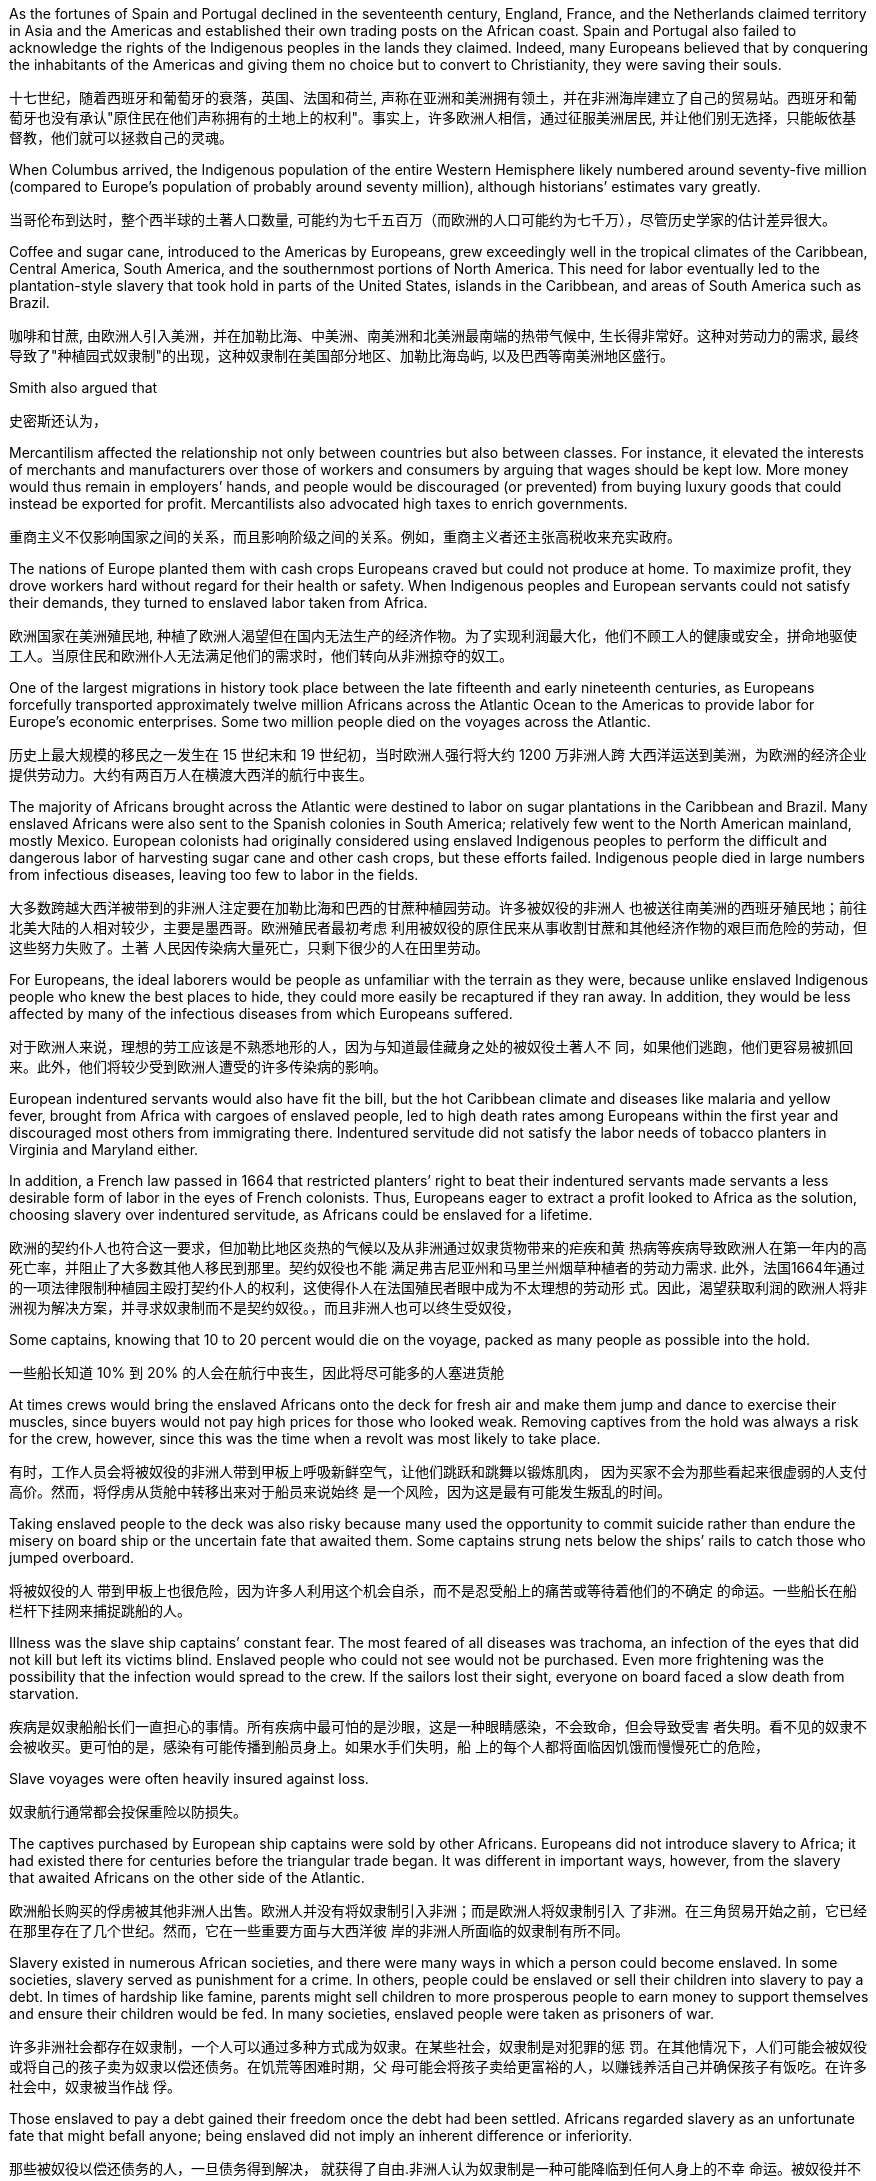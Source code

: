 









As the fortunes of Spain and Portugal declined in the seventeenth century, England, France, and the Netherlands claimed territory in Asia and the Americas and established their own trading posts on the African coast. Spain and Portugal also failed to acknowledge the rights of the Indigenous peoples in the lands they claimed. Indeed, many Europeans believed that by conquering the inhabitants of the Americas and giving them no choice but to convert to Christianity, they were saving their souls.



十七世纪，随着西班牙和葡萄牙的衰落，英国、法国和荷兰, 声称在亚洲和美洲拥有领土，并在非洲海岸建立了自己的贸易站。西班牙和葡萄牙也没有承认"原住民在他们声称拥有的土地上的权利"。事实上，许多欧洲人相信，通过征服美洲居民, 并让他们别无选择，只能皈依基督教，他们就可以拯救自己的灵魂。

When Columbus arrived, the Indigenous population of the entire Western Hemisphere likely numbered around seventy-five million (compared to Europe’s population of probably around seventy million), although historians’ estimates vary greatly.

当哥伦布到达时，整个西半球的土著人口数量, 可能约为七千五百万（而欧洲的人口可能约为七千万），尽管历史学家的估计差异很大。

Coffee and sugar cane, introduced to the Americas by Europeans, grew exceedingly well in the tropical climates of the Caribbean, Central America, South America, and the southernmost portions of North America. This need for labor eventually led to the plantation-style slavery that took hold in parts of the United States, islands in the Caribbean, and areas of South America such as Brazil.

咖啡和甘蔗, 由欧洲人引入美洲，并在加勒比海、中美洲、南美洲和北美洲最南端的热带气候中, 生长得非常好。这种对劳动力的需求, 最终导致了"种植园式奴隶制"的出现，这种奴隶制在美国部分地区、加勒比海岛屿, 以及巴西等南美洲地区盛行。







































Smith also argued that

史密斯还认为，





Mercantilism affected the relationship not only between countries but also between classes. For instance, it elevated the interests of merchants and manufacturers over those of workers and consumers by arguing that wages should be kept low. More money would thus remain in employers’ hands, and people would be discouraged (or prevented) from buying luxury goods that could instead be exported for profit. Mercantilists also advocated high taxes to enrich governments.

重商主义不仅影响国家之间的关系，而且影响阶级之间的关系。例如，重商主义者还主张高税收来充实政府。

The nations of Europe planted them with cash crops Europeans craved but could not produce at home. To maximize profit, they drove workers hard without regard for their health or safety. When Indigenous peoples and European servants could not satisfy their demands, they turned to enslaved labor taken from Africa.

欧洲国家在美洲殖民地, 种植了欧洲人渴望但在国内无法生产的经济作物。为了实现利润最大化，他们不顾工人的健康或安全，拼命地驱使工人。当原住民和欧洲仆人无法满足他们的需求时，他们转向从非洲掠夺的奴工。

One of the largest migrations in history took place between the late fifteenth and early nineteenth centuries, as Europeans forcefully transported approximately twelve million Africans across the Atlantic Ocean to the Americas to provide labor for Europe’s economic enterprises. Some two million people died on the voyages across the Atlantic.

历史上最大规模的移民之一发生在 15 世纪末和 19 世纪初，当时欧洲人强行将大约 1200 万非洲人跨 大西洋运送到美洲，为欧洲的经济企业提供劳动力。大约有两百万人在横渡大西洋的航行中丧生。

The majority of Africans brought across the Atlantic were destined to labor on sugar plantations in the Caribbean and Brazil. Many enslaved Africans were also sent to the Spanish colonies in South America; relatively few went to the North American mainland, mostly Mexico. European colonists had originally considered using enslaved Indigenous peoples to perform the difficult and dangerous labor of harvesting sugar cane and other cash crops, but these efforts failed. Indigenous people died in large numbers from infectious diseases, leaving too few to labor in the fields.

大多数跨越大西洋被带到的非洲人注定要在加勒比海和巴西的甘蔗种植园劳动。许多被奴役的非洲人 也被送往南美洲的西班牙殖民地；前往北美大陆的人相对较少，主要是墨西哥。欧洲殖民者最初考虑 利用被奴役的原住民来从事收割甘蔗和其他经济作物的艰巨而危险的劳动，但这些努力失败了。土著 人民因传染病大量死亡，只剩下很少的人在田里劳动。

For Europeans, the ideal laborers would be people as unfamiliar with the terrain as they were, because unlike enslaved Indigenous people who knew the best places to hide, they could more easily be recaptured if they ran away. In addition, they would be less affected by many of the infectious diseases from which Europeans suffered.

对于欧洲人来说，理想的劳工应该是不熟悉地形的人，因为与知道最佳藏身之处的被奴役土著人不 同，如果他们逃跑，他们更容易被抓回来。此外，他们将较少受到欧洲人遭受的许多传染病的影响。

European indentured servants would also have fit the bill, but the hot Caribbean climate and diseases like malaria and yellow fever, brought from Africa with cargoes of enslaved people, led to high death rates among Europeans within the first year and discouraged most others from immigrating there. Indentured servitude did not satisfy the labor needs of tobacco planters in Virginia and Maryland either.

In addition, a French law passed in 1664 that restricted planters’ right to beat their indentured servants made servants a less desirable form of labor in the eyes of French colonists. Thus, Europeans eager to extract a profit looked to Africa as the solution, choosing slavery over indentured servitude, as Africans could be enslaved for a lifetime.

欧洲的契约仆人也符合这一要求，但加勒比地区炎热的气候以及从非洲通过奴隶货物带来的疟疾和黄 热病等疾病导致欧洲人在第一年内的高死亡率，并阻止了大多数其他人移民到那里。契约奴役也不能 满足弗吉尼亚州和马里兰州烟草种植者的劳动力需求. 此外，法国1664年通过 的一项法律限制种植园主殴打契约仆人的权利，这使得仆人在法国殖民者眼中成为不太理想的劳动形 式。因此，渴望获取利润的欧洲人将非洲视为解决方案，并寻求奴隶制而不是契约奴役。，而且非洲人也可以终生受奴役，

Some captains, knowing that 10 to 20 percent would die on the voyage, packed as many people as possible into the hold.

一些船长知道 10% 到 20% 的人会在航行中丧生，因此将尽可能多的人塞进货舱

At times crews would bring the enslaved Africans onto the deck for fresh air and make them jump and dance to exercise their muscles, since buyers would not pay high prices for those who looked weak. Removing captives from the hold was always a risk for the crew, however, since this was the time when a revolt was most likely to take place.

有时，工作人员会将被奴役的非洲人带到甲板上呼吸新鲜空气，让他们跳跃和跳舞以锻炼肌肉， 因为买家不会为那些看起来很虚弱的人支付高价。然而，将俘虏从货舱中转移出来对于船员来说始终 是一个风险，因为这是最有可能发生叛乱的时间。

Taking enslaved people to the deck was also risky because many used the opportunity to commit suicide rather than endure the misery on board ship or the uncertain fate that awaited them. Some captains strung nets below the ships’ rails to catch those who jumped overboard.

将被奴役的人 带到甲板上也很危险，因为许多人利用这个机会自杀，而不是忍受船上的痛苦或等待着他们的不确定 的命运。一些船长在船栏杆下挂网来捕捉跳船的人。

Illness was the slave ship captains’ constant fear. The most feared of all diseases was trachoma, an infection of the eyes that did not kill but left its victims blind. Enslaved people who could not see would not be purchased. Even more frightening was the possibility that the infection would spread to the crew. If the sailors lost their sight, everyone on board faced a slow death from starvation.

疾病是奴隶船船长们一直担心的事情。所有疾病中最可怕的是沙眼，这是一种眼睛感染，不会致命，但会导致受害 者失明。看不见的奴隶不会被收买。更可怕的是，感染有可能传播到船员身上。如果水手们失明，船 上的每个人都将面临因饥饿而慢慢死亡的危险，

Slave voyages were often heavily insured against loss.

奴隶航行通常都会投保重险以防损失。

The captives purchased by European ship captains were sold by other Africans. Europeans did not introduce slavery to Africa; it had existed there for centuries before the triangular trade began. It was different in important ways, however, from the slavery that awaited Africans on the other side of the Atlantic.

欧洲船长购买的俘虏被其他非洲人出售。欧洲人并没有将奴隶制引入非洲；而是欧洲人将奴隶制引入 了非洲。在三角贸易开始之前，它已经在那里存在了几个世纪。然而，它在一些重要方面与大西洋彼 岸的非洲人所面临的奴隶制有所不同。

Slavery existed in numerous African societies, and there were many ways in which a person could become enslaved. In some societies, slavery served as punishment for a crime. In others, people could be enslaved or sell their children into slavery to pay a debt. In times of hardship like famine, parents might sell children to more prosperous people to earn money to support themselves and ensure their children would be fed. In many societies, enslaved people were taken as prisoners of war.

许多非洲社会都存在奴隶制，一个人可以通过多种方式成为奴隶。在某些社会，奴隶制是对犯罪的惩 罚。在其他情况下，人们可能会被奴役或将自己的孩子卖为奴隶以偿还债务。在饥荒等困难时期，父 母可能会将孩子卖给更富裕的人，以赚钱养活自己并确保孩子有饭吃。在许多社会中，奴隶被当作战 俘。

Those enslaved to pay a debt gained their freedom once the debt had been settled. Africans regarded slavery as an unfortunate fate that might befall anyone; being enslaved did not imply an inherent difference or inferiority.

那些被奴役以偿还债务的人，一旦债务得到解决， 就获得了自由.非洲人认为奴隶制是一种可能降临到任何人身上的不幸 命运。被奴役并不意味着固有的差异或自卑。

Slavery in the Americas was different. It was chattel slavery, in which one person is owned by another as a piece of property like an inanimate object. The enslaved had no status or legal rights as persons. They could be bought, sold, inherited, or given to another. They had no right to control their own bodies or their own labor, and they could be compelled to do whatever the slaveholder wished. Their status could be passed on to their children; in all the European colonies in the Americas, the child of an enslaved woman was born enslaved. Although chattel slavery also existed in Africa, this was the only form of slavery that existed in the Americas.

美洲的奴隶制则不同。这就是动产奴隶制，一个人像无生命的物体一样被另一个人拥有作为财产。被 奴役者没有作为人的地位或合法权利。它们可以被购买、出售、继承或赠予他人。他们无权控制自己 的身体或自己的劳动，他们可能被迫做奴隶主想做的任何事。他们的地位可以传给他们的孩子；在美 洲的所有欧洲殖民地，一名被奴役的妇女的孩子生下来就是奴隶。虽然非洲也存在动产奴隶制，但这 是美洲存在的唯一形式的奴隶制。

Slave traders commonly chained their captives together on the journey, and devices were sometimes fixed to captives’ necks so that if they managed to escape, they would die of thirst because they could not lower their heads into streams to drink. Once they reached the coast, the traders stripped them naked and shaved their heads to keep them free of lice. The traders then greased their bodies with palm oil to make them look fit and healthy when buyers came.

奴 隶贩子通常在旅途中将他们的俘虏锁在一起，有时还会在俘虏的脖子上固定一些装置，这样如果他们 成功逃脱，他们就会渴死，因为他们无法低头入溪喝水。当他们到达海岸时，商人们就把他们脱光衣 服，并剃光头以防止虱子。然后，商贩们在自己的身体上涂上棕榈油，以便在买家到来时让他们看起 来健美健康。

A number of slave trading ports flourished on the western coast of Africa from the fifteenth through the eighteenth centuries. Among them were Ouidah (Whydah), Grand-Popo, Jaquim, and Porto-Novo in modern Benin; Badagry in Nigeria; and Little Popo in Togo.

Some African city-states and kingdoms became wealthy from the slave trade.

从十五世纪到十八世纪，非洲西海岸有许多奴隶贸易港口蓬勃发展。其中包括现代贝宁的维达 （Ouidah）、大波波（Grand-Popo） 、雅金（Jaquim ）和波多诺伏（Porto-Novo ）；尼日利亚的巴 达格里；和多哥的小波波。一些非洲城邦和王国通过奴隶贸易致富.

When slave traders captured young adults, no one remained to care for children and the elderly, and fewer people were left to reproduce. To compensate for the disappearance of so many young men, who were the laborers most preferred by plantation owners, many African ethnic groups adopted polygyny.

当奴隶贩子俘虏年轻人时，就没有人留下来照顾儿童和老人，留下来繁 衍后代的人也更少了。为了弥补种植园主最青睐的大量年轻人的消失，许多非 洲民族实行一夫多妻制

The importation of European textiles, according to some historians, spurred the industrialization of the European textile industry while harming African cloth producers, who could not compete on quantity or price. Weavers continued to produce goods for local markets, but no continent-wide market for African textiles ever had an opportunity to develop because Europeans already dominated the field. There were similar consequences for the African metal industry.

一些历史学家认为，欧洲纺织品的 进口刺激了欧洲纺织业的工业化，同时损害了非洲布料生产商的利益，因为非洲布料生产商无法在数 量或价格上进行竞争。织布工继续为当地市场生产商品，但非洲纺织品的整个大陆市场从未有过发展 的机会，因为欧洲人已经在该领域占据主导地位。非洲金属工业也遭受了类似的后果。(一步落后，步步落后，所以科技竞争绝不能落后，否则就只能从产业链低端做起，跟中国一样，付出代价，才能慢慢向上爬)

These effects have been long-lasting. One scholar has demonstrated that the areas from which the most enslaved people were taken are today the poorest in Africa.

Other studies have shown that people from ethnic groups most likely to have been subject to the slave trade are less likely to trust others than are people from less affected groups.

这些影响是持久的。一位学者证明，被奴役最多的地区如今是非洲最贫穷的地区. 其他研究表 明，与受影响较小的群体相比，最有可能遭受奴隶贸易的族群的人不太可能信任他人。(西方人对自己历史的罪恶有深刻的反省，不像中国一样，把自己的罪恶只想掩盖)

Most of the crops grown by enslaved Africans in the Americas were labor intensive.

。美洲被奴役的非洲人种植的大部分农作物都是劳动密集型的。

Sugar, the most valuable crop grown by enslaved people, also required the most labor. The labor was grueling and dangerous. Sugar cane was densely planted, and undergrowth in the fields could hide snakes that bit workers. After fertilizing and weeding the cane, workers harvested it by cutting it close to the ground with machetes and then chopping it into smaller pieces to make it easier to remove from the fields. Machetes wielded in tired workers’ sweaty hands often slashed legs and feet. Workers might bleed to death or die when wounds became infected. People who worked too slowly were beaten.

Laborers then transported the cut cane to a mill to be crushed by heavy rollers that often caught and mangled workers’ hands. This had to be done very quickly, within twenty-four hours of cutting the cane, because the sap evaporated quickly. The workers boiled the crushed cane to extract a liquid that was clarified and crystalized into sugar, a process that required hours of standing next to roaring fires where workers were often scalded. To maximize profits, planters rotated production, so while sugar cane was growing in one field, it was being harvested in another. Because sugar cane rapidly depleted nutrients in the soil, laborers frequently also had to clear land for new fields.

糖是奴隶种植的最有价值的作物，也需要最多的劳动力，。这项工作既艰苦又危险。甘蔗种植很密 集，田地里的灌木丛可能隐藏着咬伤工人的蛇。给甘蔗施肥和除草后，工人们用砍刀将其靠近地面切 割，然后将其切成小块，以便更容易从田地中移走，从而收获甘蔗。疲倦的工人出汗的手上挥舞的砍 刀经常割伤腿和脚。工人可能会失血过多而死，或者因伤口感染而死亡。工作太慢的人会被殴打。 然后，工人们将切下的甘蔗运到工厂，用重型滚筒压碎，这些滚筒经常夹住并压伤工人的手。这必须 非常快地完成，在砍断甘蔗后二十四小时内完成，因为汁液蒸发得很快。工人们将压碎的甘蔗煮沸， 提取液体，然后澄清并结晶成糖，这个过程需要在熊熊大火旁站上几个小时，工人们经常被烫伤。为 了实现利润最大化，种植者轮流生产，因此，当甘蔗在一块地里种植时，它就会在另一块地里收获。 由于甘蔗会迅速耗尽土壤中的养分，劳动者还经常不得不清理土地开垦新田。

Because infant mortality among enslaved people in the Caribbean was rampant, the enslaved population was not self-reproducing, and slaveholders had to buy more people each year to maintain their labor force. This differed substantially from the English North American mainland colonies where, because the work of growing and processing tobacco was less physically grueling, enslaved people did not die in such high numbers, and the population was able to grow through reproduction.

由于加勒比地区被奴役者的婴儿死亡率很 高，被奴役人口无法自我繁殖，奴隶主每年不得不购买更多的人口来维持劳动力。这 与英属北美大陆殖民地有很大不同，因为(北美的)种植和加工烟草的工作不那么耗费体力，被奴役的人不会死 亡如此之多，而且人口能够通过繁殖而增长。

Largely unmoved by the misery of enslaved Africans, Europeans possessed an insatiable appetite for sugar that only grew as time passed. As the demand for sugar grew, so did the demand for enslaved laborers. Between 1450 and 1600, approximately 2,500 enslaved Africans a year were purchased by Europeans; in the sixteenth century, most of these people were sent to Hispaniola, Cuba, Brazil, and Venezuela. Beginning in the seventeenth century, however, as England, France, the Netherlands, and Denmark established sugar plantations in the Caribbean, the number of enslaved Africans brought to the Americas rose to some 18,680 per year. In the eighteenth century, by which time thousands of sugar mills dotted the coast of Brazil and the Caribbean islands, 61,330 people traversed the Middle Passage each year. Forty-two percent were sent to labor in the Caribbean and 38 percent to Brazil. The British colonies of the North American mainland claimed only 4 to 5 percent of the total.

欧洲人对被奴役的非洲人的苦难基本无动于衷，他们对糖的胃口随着时间的推移而不断增长。 随着对糖的 需求的增长，对奴役劳工的需求也在增长。 1450 年至 1600 年间，欧洲人每年购买大约 2,500 名被奴 役的非洲人；十六世纪，这些人大部分被送往伊斯帕尼奥拉岛、古巴、巴西和委内瑞拉。然而，从 17 世纪开始，随着英国、法国、荷兰和丹麦在加勒比地区建立甘蔗种植园，被带到美洲的非洲奴隶数量 每年增加到约 18,680 人。 18 世纪，巴西和加勒比海岛屿沿岸遍布着数千家糖厂，每年有 61,330 人穿越中间航道。 42% 的人被送往加勒比海地区做劳工，38% 的人被送往巴西。北美大陆的 英国殖民地仅占总数的 4% 至 5%。

糖与大西洋奴隶贸易的增长。随着欧洲对糖的需求增加，巴西和加勒比海 地区对被奴役劳工的需求也随之增加，这两个地区合计约占 18 世纪之交被带到美 洲的非洲被奴役人数的 80%。

Sugar and the Growth of the Atlantic Slave Trade. As the European demand for sugar increased, so too did the demand for enslaved laborers in Brazil and the Caribbean, which together would account for approximately 80 percent of enslaved Africans brought to the Americas at the turn of the eighteenth century.

image:/img/0037.jpg[,70%]

The trade in both sugar and enslaved people sustained numerous industries and employed thousands of people, creating great wealth for some. Shipbuilders, ship captains, and sailors found employment, as did dock workers, freight drivers, customs agents, and workers in sugar refineries. Bakers, pastry cooks, candy makers, and grocers all indirectly made money from sugar. People who made the barrels that held sugar and the other products produced by enslaved people—tobacco, rice, and indigo—profited, as did those who supplied inexpensive clothing, shoes, and foodstuffs like salted fish for enslaved people. Banks and insurance companies earned enormous sums as well, and those who owned large sugar plantations often invested their profits in other industries, built magnificent mansions, or bought luxury goods.

糖和奴隶贸易维持了众多工业并雇用了数千人，为一些人创造了巨大财富。造船厂、船长和水手找到 了工作，码头工人、货运司机、报关员和糖厂工人也找到了工作。面包师、糕点师、糖果制造商和杂 货商都间接地从糖中赚钱。制造装糖和奴隶生产的其他产品（烟草、大米和靛蓝）的桶的人获利了， 那些为奴隶提供廉价衣服、鞋子和咸鱼等食品的人也获利了。银行和保险公司也赚取了巨额资金，那 些拥有大型甘蔗种植园的人经常将利润投资于其他行业，建造宏伟的豪宅，或购买奢侈品。

Such wealth was easily transformed into political power. Sugar planters in Britain successfully lobbied Parliament to protect their interests, and many planters went into politics, holding seats in the House of Commons and, by using their wealth to purchase titles and estates, the House of Lords. It was thanks to the sugar lobby in Parliament that the British navy began to give its sailors a daily ration of grog, a mixture of rum, sugar, and lime juice, increasing the profits of British sugar planters even more.

这些财富很容易转化为政治权力。英国的糖料种植园主成功游说议会保护他们的利益，许多种植园主 进入政界，在下议院占据席位，并利用自己的财富购买头衔和地产，进入上议院。多亏了议会的糖业 游说团体，英国海军开始向水手们提供每日配给的烈酒，一种朗姆酒、糖和酸橙汁的混合物，进一步 增加了英国糖业种植者的利润。
